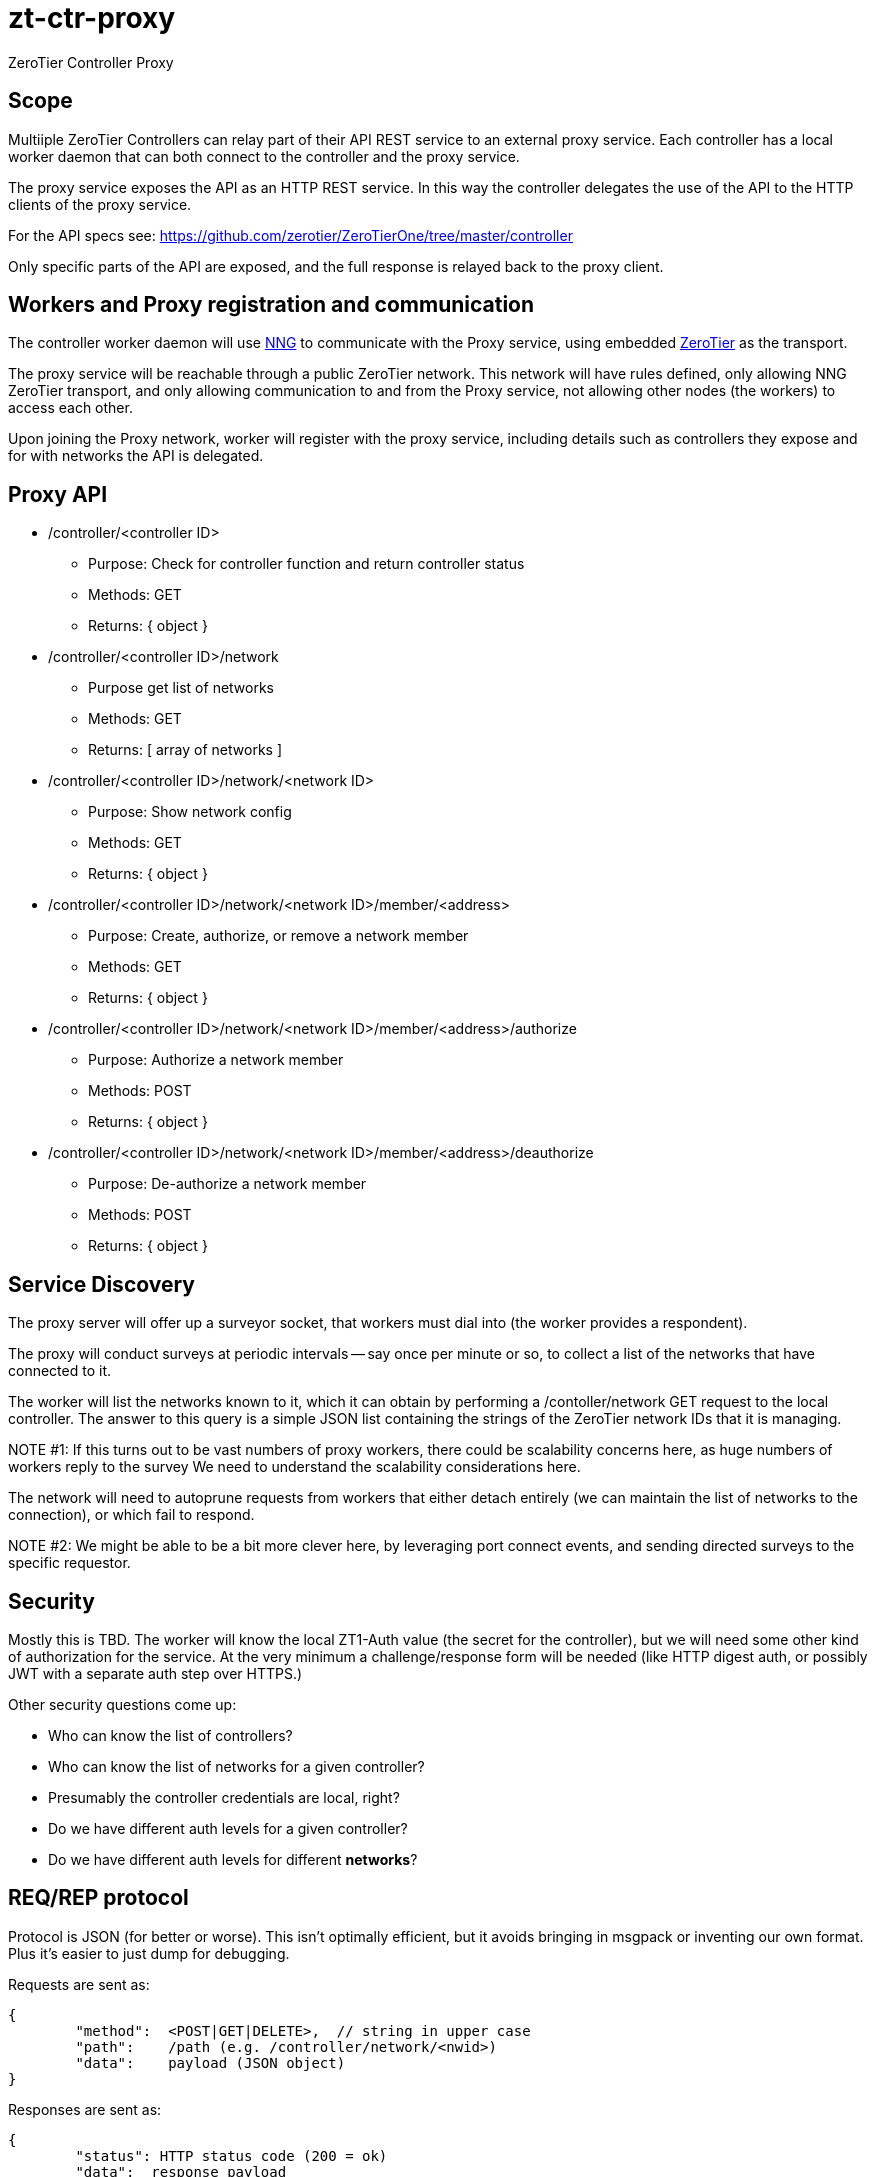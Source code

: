 = zt-ctr-proxy

ZeroTier Controller Proxy

== Scope

Multiiple ZeroTier Controllers can relay part of their API REST service
to an external proxy service. Each controller has a local worker daemon
that can both connect to the controller and the proxy service.

The proxy service exposes the API as an HTTP REST service. In this way
the controller delegates the use of the API to the HTTP clients of the
proxy service.

For the API specs see:
https://github.com/zerotier/ZeroTierOne/tree/master/controller

Only specific parts of the API are exposed, and the full response is
relayed back to the proxy client.

== Workers and Proxy registration and communication

The controller worker daemon will use https://github.com/nanomsg/nng[NNG]
to communicate with the Proxy service, using embedded
https://nanomsg.github.io/nng/man/v1.0.0/nng_zerotier.7.html[ZeroTier]
as the transport.

The proxy service will be reachable through a public ZeroTier network. This
network will have rules defined, only allowing NNG ZeroTier transport, and
only allowing communication to and from the Proxy service, not allowing other
nodes (the workers) to access each other.

Upon joining the Proxy network, worker will register with the proxy service,
including details such as controllers they expose and for with networks
the API is delegated.

== Proxy API

* /controller/<controller ID>
  - Purpose: Check for controller function and return controller status
  - Methods: GET
  - Returns: { object }

* /controller/<controller ID>/network
  - Purpose get list of networks
  - Methods: GET
  - Returns: [ array of networks ]

* /controller/<controller ID>/network/<network ID>
  - Purpose: Show network config
  - Methods: GET
  - Returns: { object }

* /controller/<controller ID>/network/<network ID>/member/<address>
  - Purpose: Create, authorize, or remove a network member
  - Methods: GET
  - Returns: { object }

* /controller/<controller ID>/network/<network ID>/member/<address>/authorize
  - Purpose: Authorize a network member
  - Methods: POST
  - Returns: { object }

* /controller/<controller ID>/network/<network ID>/member/<address>/deauthorize
  - Purpose: De-authorize a network member
  - Methods: POST
  - Returns: { object }

== Service Discovery

The proxy server will offer up a surveyor socket, that workers must dial
into (the worker provides a respondent).

The proxy will conduct surveys at periodic intervals -- say once per
minute or so, to collect a list of the networks that have connected to it.

The worker will list the networks known to it, which it can obtain by
performing a /contoller/network GET request to the local controller.
The answer to this query is a simple JSON list containing the strings
of the ZeroTier network IDs that it is managing.

NOTE #1: If this turns out to be vast numbers of proxy workers, there could
be scalability concerns here, as huge numbers of workers reply to the survey
We need to understand the scalability considerations here.

The network will need to autoprune requests from workers that either
detach entirely (we can maintain the list of networks to the connection),
or which fail to respond.

NOTE #2: We might be able to be a bit more clever here, by leveraging
port connect events, and sending directed surveys to the specific
requestor.

== Security

Mostly this is TBD.  The worker will know the local ZT1-Auth value (the
secret for the controller), but we will need some other kind of authorization
for the service.  At the very minimum a challenge/response form will be
needed (like HTTP digest auth, or possibly JWT with a separate auth step
over HTTPS.)

Other security questions come up:

	* Who can know the list of controllers?
	* Who can know the list of networks for a given controller?
	* Presumably the controller credentials are local, right?
	* Do we have different auth levels for a given controller?
	* Do we have different auth levels for different *networks*?


== REQ/REP protocol

Protocol is JSON (for better or worse).  This isn't optimally efficient, but
it avoids bringing in msgpack or inventing our own format.  Plus it's easier
to just dump for debugging.

Requests are sent as:

	{
		"method":  <POST|GET|DELETE>,  // string in upper case
		"path":	   /path (e.g. /controller/network/<nwid>)
		"data":    payload (JSON object)
	}

Responses are sent as:

	{
		"status": HTTP status code (200 = ok)
		"data":  response payload
	}

Note that some "paths" in the URLs are going to be different from the
path given by the original controller, as we need to filter, add smarter
handling (POST to /network ought to be sufficient!) or add authentication
steps (see Seucrity above.)

Security data (signed object contents, etc.) can be added as additional
member fields (top level).
